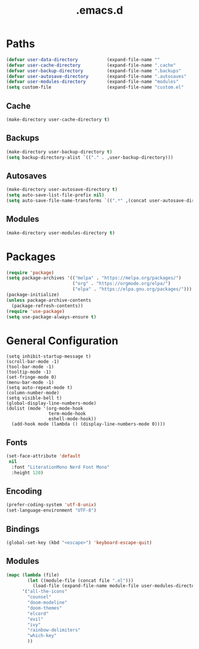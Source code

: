 #+title: .emacs.d
#+PROPERTY: header-args:emacs-lisp :tangle yes :tangle init.el

* Paths
#+begin_src emacs-lisp
(defvar user-data-directory           (expand-file-name ""                user-emacs-directory))
(defvar user-cache-directory          (expand-file-name ".cache"          user-emacs-directory))
(defvar user-backup-directory         (expand-file-name ".backups"        user-emacs-directory))
(defvar user-autosave-directory       (expand-file-name ".autosaves"      user-emacs-directory))
(defvar user-modules-directory        (expand-file-name "modules"         user-emacs-directory))
(setq custom-file                     (expand-file-name "custom.el"       user-emacs-directory))
#+end_src

** Cache
#+begin_src emacs-lisp
(make-directory user-cache-directory t)
#+end_src

** Backups
#+begin_src emacs-lisp
(make-directory user-backup-directory t)
(setq backup-directory-alist `(("." . ,user-backup-directory)))
#+end_src

** Autosaves
#+begin_src emacs-lisp
(make-directory user-autosave-directory t)
(setq auto-save-list-file-prefix nil)
(setq auto-save-file-name-transforms `((".*" ,(concat user-autosave-directory "/") t)))
#+end_src

** Modules
#+begin_src emacs-lisp
(make-directory user-modules-directory t)
#+end_src

* Packages
#+begin_src emacs-lisp
(require 'package)
(setq package-archives '(("melpa" . "https://melpa.org/packages/")
                         ("org" . "https://orgmode.org/elpa/")
                         ("elpa" . "https://elpa.gnu.org/packages/")))
(package-initialize)
(unless package-archive-contents
  (package-refresh-contents))
(require 'use-package)
(setq use-package-always-ensure t)
#+end_src

* General Configuration
#+begin_src elisp
(setq inhibit-startup-message t)
(scroll-bar-mode -1)
(tool-bar-mode -1)
(tooltip-mode -1)
(set-fringe-mode 0)
(menu-bar-mode -1)
(setq auto-repeat-mode t)
(column-number-mode)
(setq visible-bell t)
(global-display-line-numbers-mode)
(dolist (mode '(org-mode-hook
                term-mode-hook
                eshell-mode-hook))
  (add-hook mode (lambda () (display-line-numbers-mode 0))))
#+end_src

** Fonts
#+begin_src emacs-lisp
(set-face-attribute 'default
 nil
  :font "LiterationMono Nerd Font Mono"
  :height 120)
#+end_src

** Encoding
#+begin_src emacs-lisp
(prefer-coding-system 'utf-8-unix)
(set-language-environment "UTF-8")
#+end_src

** Bindings
#+begin_src emacs-lisp
(global-set-key (kbd "<escape>") 'keyboard-escape-quit)
#+end_src

** Modules
#+begin_src emacs-lisp
(mapc (lambda (file)
        (let ((module-file (concat file ".el")))
          (load-file (expand-file-name module-file user-modules-directory))))
      '("all-the-icons"
        "counsel"
        "doom-modeline"
        "doom-themes"
        "elcord"
        "evil"
        "ivy"
        "rainbow-delimiters"
        "which-key"
        ))
#+end_src